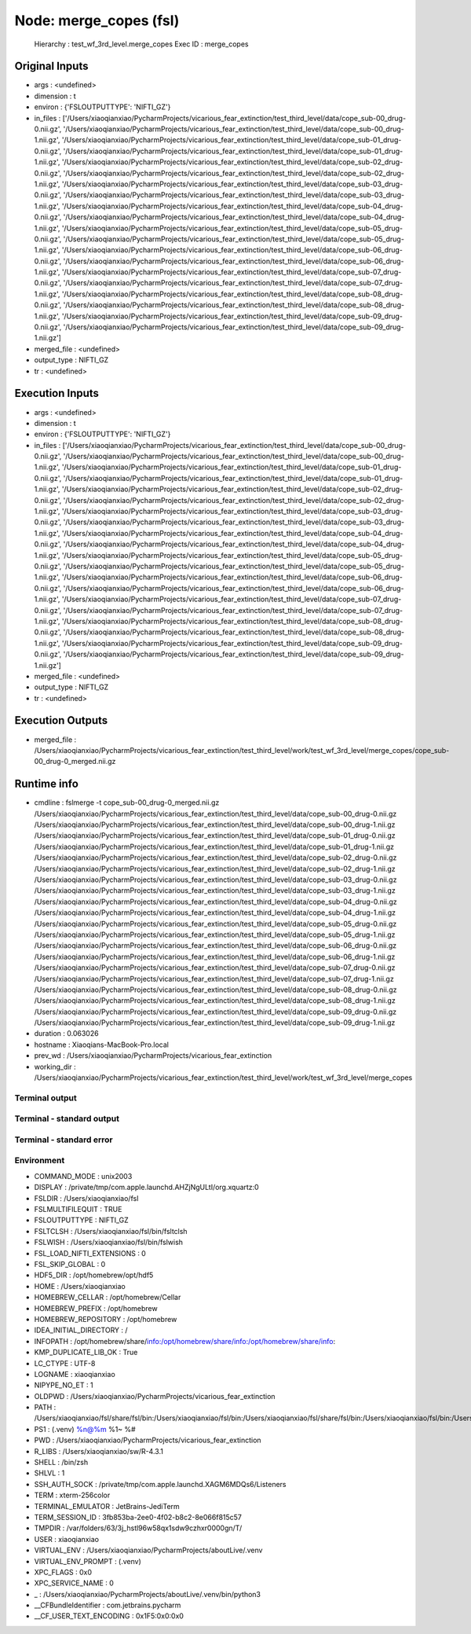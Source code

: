Node: merge_copes (fsl)
=======================


 Hierarchy : test_wf_3rd_level.merge_copes
 Exec ID : merge_copes


Original Inputs
---------------


* args : <undefined>
* dimension : t
* environ : {'FSLOUTPUTTYPE': 'NIFTI_GZ'}
* in_files : ['/Users/xiaoqianxiao/PycharmProjects/vicarious_fear_extinction/test_third_level/data/cope_sub-00_drug-0.nii.gz', '/Users/xiaoqianxiao/PycharmProjects/vicarious_fear_extinction/test_third_level/data/cope_sub-00_drug-1.nii.gz', '/Users/xiaoqianxiao/PycharmProjects/vicarious_fear_extinction/test_third_level/data/cope_sub-01_drug-0.nii.gz', '/Users/xiaoqianxiao/PycharmProjects/vicarious_fear_extinction/test_third_level/data/cope_sub-01_drug-1.nii.gz', '/Users/xiaoqianxiao/PycharmProjects/vicarious_fear_extinction/test_third_level/data/cope_sub-02_drug-0.nii.gz', '/Users/xiaoqianxiao/PycharmProjects/vicarious_fear_extinction/test_third_level/data/cope_sub-02_drug-1.nii.gz', '/Users/xiaoqianxiao/PycharmProjects/vicarious_fear_extinction/test_third_level/data/cope_sub-03_drug-0.nii.gz', '/Users/xiaoqianxiao/PycharmProjects/vicarious_fear_extinction/test_third_level/data/cope_sub-03_drug-1.nii.gz', '/Users/xiaoqianxiao/PycharmProjects/vicarious_fear_extinction/test_third_level/data/cope_sub-04_drug-0.nii.gz', '/Users/xiaoqianxiao/PycharmProjects/vicarious_fear_extinction/test_third_level/data/cope_sub-04_drug-1.nii.gz', '/Users/xiaoqianxiao/PycharmProjects/vicarious_fear_extinction/test_third_level/data/cope_sub-05_drug-0.nii.gz', '/Users/xiaoqianxiao/PycharmProjects/vicarious_fear_extinction/test_third_level/data/cope_sub-05_drug-1.nii.gz', '/Users/xiaoqianxiao/PycharmProjects/vicarious_fear_extinction/test_third_level/data/cope_sub-06_drug-0.nii.gz', '/Users/xiaoqianxiao/PycharmProjects/vicarious_fear_extinction/test_third_level/data/cope_sub-06_drug-1.nii.gz', '/Users/xiaoqianxiao/PycharmProjects/vicarious_fear_extinction/test_third_level/data/cope_sub-07_drug-0.nii.gz', '/Users/xiaoqianxiao/PycharmProjects/vicarious_fear_extinction/test_third_level/data/cope_sub-07_drug-1.nii.gz', '/Users/xiaoqianxiao/PycharmProjects/vicarious_fear_extinction/test_third_level/data/cope_sub-08_drug-0.nii.gz', '/Users/xiaoqianxiao/PycharmProjects/vicarious_fear_extinction/test_third_level/data/cope_sub-08_drug-1.nii.gz', '/Users/xiaoqianxiao/PycharmProjects/vicarious_fear_extinction/test_third_level/data/cope_sub-09_drug-0.nii.gz', '/Users/xiaoqianxiao/PycharmProjects/vicarious_fear_extinction/test_third_level/data/cope_sub-09_drug-1.nii.gz']
* merged_file : <undefined>
* output_type : NIFTI_GZ
* tr : <undefined>


Execution Inputs
----------------


* args : <undefined>
* dimension : t
* environ : {'FSLOUTPUTTYPE': 'NIFTI_GZ'}
* in_files : ['/Users/xiaoqianxiao/PycharmProjects/vicarious_fear_extinction/test_third_level/data/cope_sub-00_drug-0.nii.gz', '/Users/xiaoqianxiao/PycharmProjects/vicarious_fear_extinction/test_third_level/data/cope_sub-00_drug-1.nii.gz', '/Users/xiaoqianxiao/PycharmProjects/vicarious_fear_extinction/test_third_level/data/cope_sub-01_drug-0.nii.gz', '/Users/xiaoqianxiao/PycharmProjects/vicarious_fear_extinction/test_third_level/data/cope_sub-01_drug-1.nii.gz', '/Users/xiaoqianxiao/PycharmProjects/vicarious_fear_extinction/test_third_level/data/cope_sub-02_drug-0.nii.gz', '/Users/xiaoqianxiao/PycharmProjects/vicarious_fear_extinction/test_third_level/data/cope_sub-02_drug-1.nii.gz', '/Users/xiaoqianxiao/PycharmProjects/vicarious_fear_extinction/test_third_level/data/cope_sub-03_drug-0.nii.gz', '/Users/xiaoqianxiao/PycharmProjects/vicarious_fear_extinction/test_third_level/data/cope_sub-03_drug-1.nii.gz', '/Users/xiaoqianxiao/PycharmProjects/vicarious_fear_extinction/test_third_level/data/cope_sub-04_drug-0.nii.gz', '/Users/xiaoqianxiao/PycharmProjects/vicarious_fear_extinction/test_third_level/data/cope_sub-04_drug-1.nii.gz', '/Users/xiaoqianxiao/PycharmProjects/vicarious_fear_extinction/test_third_level/data/cope_sub-05_drug-0.nii.gz', '/Users/xiaoqianxiao/PycharmProjects/vicarious_fear_extinction/test_third_level/data/cope_sub-05_drug-1.nii.gz', '/Users/xiaoqianxiao/PycharmProjects/vicarious_fear_extinction/test_third_level/data/cope_sub-06_drug-0.nii.gz', '/Users/xiaoqianxiao/PycharmProjects/vicarious_fear_extinction/test_third_level/data/cope_sub-06_drug-1.nii.gz', '/Users/xiaoqianxiao/PycharmProjects/vicarious_fear_extinction/test_third_level/data/cope_sub-07_drug-0.nii.gz', '/Users/xiaoqianxiao/PycharmProjects/vicarious_fear_extinction/test_third_level/data/cope_sub-07_drug-1.nii.gz', '/Users/xiaoqianxiao/PycharmProjects/vicarious_fear_extinction/test_third_level/data/cope_sub-08_drug-0.nii.gz', '/Users/xiaoqianxiao/PycharmProjects/vicarious_fear_extinction/test_third_level/data/cope_sub-08_drug-1.nii.gz', '/Users/xiaoqianxiao/PycharmProjects/vicarious_fear_extinction/test_third_level/data/cope_sub-09_drug-0.nii.gz', '/Users/xiaoqianxiao/PycharmProjects/vicarious_fear_extinction/test_third_level/data/cope_sub-09_drug-1.nii.gz']
* merged_file : <undefined>
* output_type : NIFTI_GZ
* tr : <undefined>


Execution Outputs
-----------------


* merged_file : /Users/xiaoqianxiao/PycharmProjects/vicarious_fear_extinction/test_third_level/work/test_wf_3rd_level/merge_copes/cope_sub-00_drug-0_merged.nii.gz


Runtime info
------------


* cmdline : fslmerge -t cope_sub-00_drug-0_merged.nii.gz /Users/xiaoqianxiao/PycharmProjects/vicarious_fear_extinction/test_third_level/data/cope_sub-00_drug-0.nii.gz /Users/xiaoqianxiao/PycharmProjects/vicarious_fear_extinction/test_third_level/data/cope_sub-00_drug-1.nii.gz /Users/xiaoqianxiao/PycharmProjects/vicarious_fear_extinction/test_third_level/data/cope_sub-01_drug-0.nii.gz /Users/xiaoqianxiao/PycharmProjects/vicarious_fear_extinction/test_third_level/data/cope_sub-01_drug-1.nii.gz /Users/xiaoqianxiao/PycharmProjects/vicarious_fear_extinction/test_third_level/data/cope_sub-02_drug-0.nii.gz /Users/xiaoqianxiao/PycharmProjects/vicarious_fear_extinction/test_third_level/data/cope_sub-02_drug-1.nii.gz /Users/xiaoqianxiao/PycharmProjects/vicarious_fear_extinction/test_third_level/data/cope_sub-03_drug-0.nii.gz /Users/xiaoqianxiao/PycharmProjects/vicarious_fear_extinction/test_third_level/data/cope_sub-03_drug-1.nii.gz /Users/xiaoqianxiao/PycharmProjects/vicarious_fear_extinction/test_third_level/data/cope_sub-04_drug-0.nii.gz /Users/xiaoqianxiao/PycharmProjects/vicarious_fear_extinction/test_third_level/data/cope_sub-04_drug-1.nii.gz /Users/xiaoqianxiao/PycharmProjects/vicarious_fear_extinction/test_third_level/data/cope_sub-05_drug-0.nii.gz /Users/xiaoqianxiao/PycharmProjects/vicarious_fear_extinction/test_third_level/data/cope_sub-05_drug-1.nii.gz /Users/xiaoqianxiao/PycharmProjects/vicarious_fear_extinction/test_third_level/data/cope_sub-06_drug-0.nii.gz /Users/xiaoqianxiao/PycharmProjects/vicarious_fear_extinction/test_third_level/data/cope_sub-06_drug-1.nii.gz /Users/xiaoqianxiao/PycharmProjects/vicarious_fear_extinction/test_third_level/data/cope_sub-07_drug-0.nii.gz /Users/xiaoqianxiao/PycharmProjects/vicarious_fear_extinction/test_third_level/data/cope_sub-07_drug-1.nii.gz /Users/xiaoqianxiao/PycharmProjects/vicarious_fear_extinction/test_third_level/data/cope_sub-08_drug-0.nii.gz /Users/xiaoqianxiao/PycharmProjects/vicarious_fear_extinction/test_third_level/data/cope_sub-08_drug-1.nii.gz /Users/xiaoqianxiao/PycharmProjects/vicarious_fear_extinction/test_third_level/data/cope_sub-09_drug-0.nii.gz /Users/xiaoqianxiao/PycharmProjects/vicarious_fear_extinction/test_third_level/data/cope_sub-09_drug-1.nii.gz
* duration : 0.063026
* hostname : Xiaoqians-MacBook-Pro.local
* prev_wd : /Users/xiaoqianxiao/PycharmProjects/vicarious_fear_extinction
* working_dir : /Users/xiaoqianxiao/PycharmProjects/vicarious_fear_extinction/test_third_level/work/test_wf_3rd_level/merge_copes


Terminal output
~~~~~~~~~~~~~~~


 


Terminal - standard output
~~~~~~~~~~~~~~~~~~~~~~~~~~


 


Terminal - standard error
~~~~~~~~~~~~~~~~~~~~~~~~~


 


Environment
~~~~~~~~~~~


* COMMAND_MODE : unix2003
* DISPLAY : /private/tmp/com.apple.launchd.AHZjNgULtI/org.xquartz:0
* FSLDIR : /Users/xiaoqianxiao/fsl
* FSLMULTIFILEQUIT : TRUE
* FSLOUTPUTTYPE : NIFTI_GZ
* FSLTCLSH : /Users/xiaoqianxiao/fsl/bin/fsltclsh
* FSLWISH : /Users/xiaoqianxiao/fsl/bin/fslwish
* FSL_LOAD_NIFTI_EXTENSIONS : 0
* FSL_SKIP_GLOBAL : 0
* HDF5_DIR : /opt/homebrew/opt/hdf5
* HOME : /Users/xiaoqianxiao
* HOMEBREW_CELLAR : /opt/homebrew/Cellar
* HOMEBREW_PREFIX : /opt/homebrew
* HOMEBREW_REPOSITORY : /opt/homebrew
* IDEA_INITIAL_DIRECTORY : /
* INFOPATH : /opt/homebrew/share/info:/opt/homebrew/share/info:/opt/homebrew/share/info:
* KMP_DUPLICATE_LIB_OK : True
* LC_CTYPE : UTF-8
* LOGNAME : xiaoqianxiao
* NIPYPE_NO_ET : 1
* OLDPWD : /Users/xiaoqianxiao/PycharmProjects/vicarious_fear_extinction
* PATH : /Users/xiaoqianxiao/fsl/share/fsl/bin:/Users/xiaoqianxiao/fsl/bin:/Users/xiaoqianxiao/fsl/share/fsl/bin:/Users/xiaoqianxiao/fsl/bin:/Users/xiaoqianxiao/PycharmProjects/aboutLive/.venv/bin:/opt/homebrew/bin:/opt/homebrew/sbin:/Library/Frameworks/Python.framework/Versions/3.10/bin:/Users/xiaoqianxiao/.pyenv/shims:/Users/xiaoqianxiao/.local/bin:/Users/xiaoqianxiao/abin:/Users/xiaoqianxiao/tool:/Users/xiaoqianxiao/fsl/bin:/Users/xiaoqianxiao/fsl/share/fsl/bin:/Library/Frameworks/Python.framework/Versions/3.12/bin:/usr/local/bin:/System/Cryptexes/App/usr/bin:/usr/bin:/bin:/usr/sbin:/sbin:/var/run/com.apple.security.cryptexd/codex.system/bootstrap/usr/local/bin:/var/run/com.apple.security.cryptexd/codex.system/bootstrap/usr/bin:/var/run/com.apple.security.cryptexd/codex.system/bootstrap/usr/appleinternal/bin:/opt/X11/bin:/Users/xiaoqianxiao/.fw:/opt/homebrew/opt/python/libexec/bin:/Users/xiaoqianxiao/abin
* PS1 : (.venv) %n@%m %1~ %# 
* PWD : /Users/xiaoqianxiao/PycharmProjects/vicarious_fear_extinction
* R_LIBS : /Users/xiaoqianxiao/sw/R-4.3.1
* SHELL : /bin/zsh
* SHLVL : 1
* SSH_AUTH_SOCK : /private/tmp/com.apple.launchd.XAGM6MDQs6/Listeners
* TERM : xterm-256color
* TERMINAL_EMULATOR : JetBrains-JediTerm
* TERM_SESSION_ID : 3fb853ba-2ee0-4f02-b8c2-8e066f815c57
* TMPDIR : /var/folders/63/3j_hstl96w58qx1sdw9czhxr0000gn/T/
* USER : xiaoqianxiao
* VIRTUAL_ENV : /Users/xiaoqianxiao/PycharmProjects/aboutLive/.venv
* VIRTUAL_ENV_PROMPT : (.venv) 
* XPC_FLAGS : 0x0
* XPC_SERVICE_NAME : 0
* _ : /Users/xiaoqianxiao/PycharmProjects/aboutLive/.venv/bin/python3
* __CFBundleIdentifier : com.jetbrains.pycharm
* __CF_USER_TEXT_ENCODING : 0x1F5:0x0:0x0

